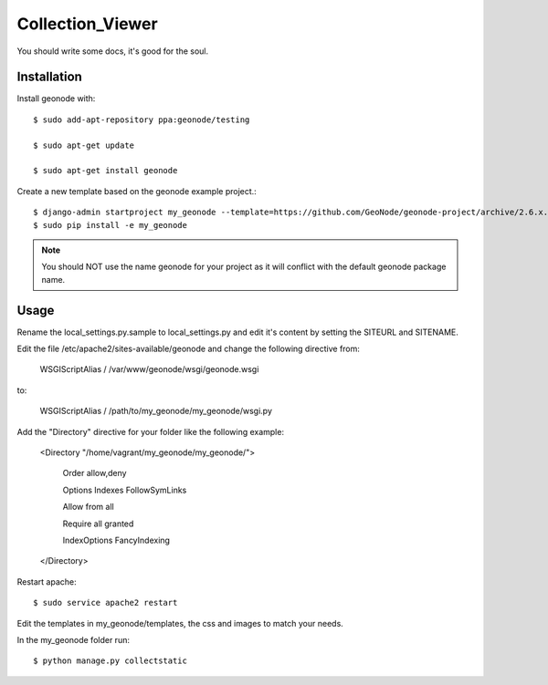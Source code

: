 Collection_Viewer
=================

You should write some docs, it's good for the soul.

Installation
------------

Install geonode with::

    $ sudo add-apt-repository ppa:geonode/testing

    $ sudo apt-get update

    $ sudo apt-get install geonode

Create a new template based on the geonode example project.::
    
    $ django-admin startproject my_geonode --template=https://github.com/GeoNode/geonode-project/archive/2.6.x.zip -epy,rst 
    $ sudo pip install -e my_geonode

.. note:: You should NOT use the name geonode for your project as it will conflict with the default geonode package name.

Usage
-----

Rename the local_settings.py.sample to local_settings.py and edit it's content by setting the SITEURL and SITENAME.

Edit the file /etc/apache2/sites-available/geonode and change the following directive from:

    WSGIScriptAlias / /var/www/geonode/wsgi/geonode.wsgi

to:

    WSGIScriptAlias / /path/to/my_geonode/my_geonode/wsgi.py

Add the "Directory" directive for your folder like the following example:

    <Directory "/home/vagrant/my_geonode/my_geonode/">

       Order allow,deny

       Options Indexes FollowSymLinks

       Allow from all

       Require all granted

       IndexOptions FancyIndexing
       
    </Directory>

Restart apache::

    $ sudo service apache2 restart

Edit the templates in my_geonode/templates, the css and images to match your needs.

In the my_geonode folder run::

    $ python manage.py collectstatic


